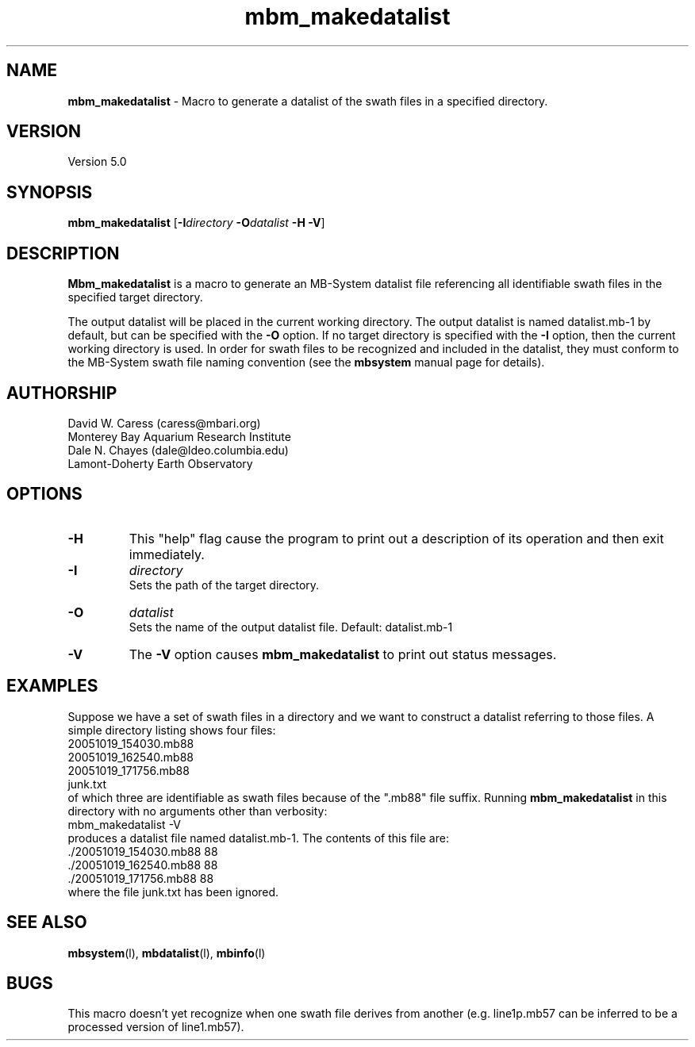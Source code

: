 .TH mbm_makedatalist 1 "26 October 2009" "MB-System 5.0" "MB-System 5.0"
.SH NAME
\fBmbm_makedatalist\fP - Macro to generate a datalist of the swath
files in a specified directory.

.SH VERSION
Version 5.0

.SH SYNOPSIS
\fBmbm_makedatalist\fP [\fB-I\fP\fIdirectory\fP \fB-O\fP\fIdatalist\fP \fB-H -V\fP]

.SH DESCRIPTION
\fBMbm_makedatalist\fP is a macro to generate an MB-System 
datalist file referencing all identifiable swath files in 
the specified target directory. 

The output datalist will be placed in the current working 
directory. The output datalist is named datalist.mb-1 
by default, but can be specified with the \fB-O\fP option.
If no target directory is specified with the \fB-I\fP
option, then the current working directory is used. In order 
for swath files to be recognized and included in the datalist,
they must conform to the MB-System swath file naming convention
(see the \fBmbsystem\fP manual page for details).

.SH AUTHORSHIP
David W. Caress (caress@mbari.org)
.br
  Monterey Bay Aquarium Research Institute
.br
Dale N. Chayes (dale@ldeo.columbia.edu)
.br
  Lamont-Doherty Earth Observatory

.SH OPTIONS
.TP
.B \-H
This "help" flag cause the program to print out a description
of its operation and then exit immediately.
.TP
.B \-I
\fIdirectory\fP
.br
Sets the path of the target directory. 
.TP
.B \-O
\fIdatalist\fP
.br
Sets the name of the output datalist file. Default: datalist.mb-1 
.TP
.B \-V
The \fB-V\fP option causes \fBmbm_makedatalist\fP to print out status messages.

.SH EXAMPLES
Suppose we have a set of swath files in a directory and we 
want to construct a datalist referring to those files. A simple
directory listing shows four files:
.br
 	20051019_154030.mb88
 	20051019_162540.mb88
 	20051019_171756.mb88
 	junk.txt
.br
of which three are identifiable as swath files because of the
".mb88" file suffix. Running \fBmbm_makedatalist\fP in this
directory with no arguments other than verbosity:
.br
 	mbm_makedatalist -V
.br
produces a datalist file named datalist.mb-1. The contents of
this file are:
.br
 	./20051019_154030.mb88 88
 	./20051019_162540.mb88 88
 	./20051019_171756.mb88 88
.br
where the file junk.txt has been ignored.

.SH SEE ALSO
\fBmbsystem\fP(l), \fBmbdatalist\fP(l), \fBmbinfo\fP(l)

.SH BUGS
This macro doesn't yet recognize when one swath file derives from
another (e.g. line1p.mb57 can be inferred to be a processed 
version of line1.mb57).


